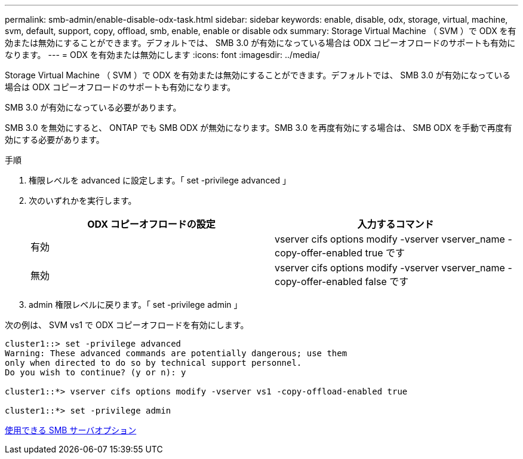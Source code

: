 ---
permalink: smb-admin/enable-disable-odx-task.html 
sidebar: sidebar 
keywords: enable, disable, odx, storage, virtual, machine, svm, default, support, copy, offload, smb, enable, enable or disable odx 
summary: Storage Virtual Machine （ SVM ）で ODX を有効または無効にすることができます。デフォルトでは、 SMB 3.0 が有効になっている場合は ODX コピーオフロードのサポートも有効になります。 
---
= ODX を有効または無効にします
:icons: font
:imagesdir: ../media/


[role="lead"]
Storage Virtual Machine （ SVM ）で ODX を有効または無効にすることができます。デフォルトでは、 SMB 3.0 が有効になっている場合は ODX コピーオフロードのサポートも有効になります。

SMB 3.0 が有効になっている必要があります。

SMB 3.0 を無効にすると、 ONTAP でも SMB ODX が無効になります。SMB 3.0 を再度有効にする場合は、 SMB ODX を手動で再度有効にする必要があります。

.手順
. 権限レベルを advanced に設定します。「 set -privilege advanced 」
. 次のいずれかを実行します。
+
|===
| ODX コピーオフロードの設定 | 入力するコマンド 


 a| 
有効
 a| 
vserver cifs options modify -vserver vserver_name -copy-offer-enabled true です



 a| 
無効
 a| 
vserver cifs options modify -vserver vserver_name -copy-offer-enabled false です

|===
. admin 権限レベルに戻ります。「 set -privilege admin 」


次の例は、 SVM vs1 で ODX コピーオフロードを有効にします。

[listing]
----
cluster1::> set -privilege advanced
Warning: These advanced commands are potentially dangerous; use them
only when directed to do so by technical support personnel.
Do you wish to continue? (y or n): y

cluster1::*> vserver cifs options modify -vserver vs1 -copy-offload-enabled true

cluster1::*> set -privilege admin
----
xref:server-options-reference.adoc[使用できる SMB サーバオプション]
